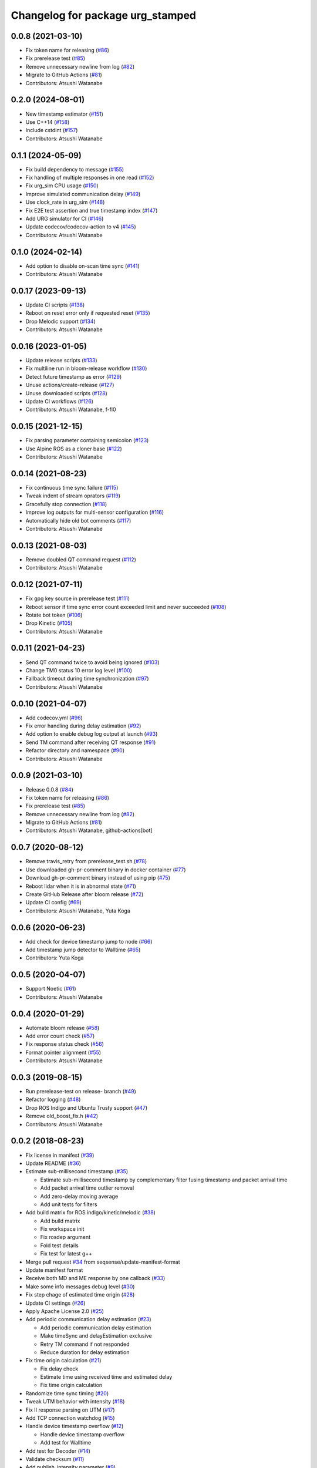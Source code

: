 ^^^^^^^^^^^^^^^^^^^^^^^^^^^^^^^^^
Changelog for package urg_stamped
^^^^^^^^^^^^^^^^^^^^^^^^^^^^^^^^^

0.0.8 (2021-03-10)
------------------
* Fix token name for releasing (`#86 <https://github.com/seqsense/urg_stamped/issues/86>`_)
* Fix prerelease test (`#85 <https://github.com/seqsense/urg_stamped/issues/85>`_)
* Remove unnecessary newline from log (`#82 <https://github.com/seqsense/urg_stamped/issues/82>`_)
* Migrate to GitHub Actions (`#81 <https://github.com/seqsense/urg_stamped/issues/81>`_)
* Contributors: Atsushi Watanabe

0.2.0 (2024-08-01)
------------------
* New timestamp estimator (`#151 <https://github.com/seqsense/urg_stamped/issues/151>`_)
* Use C++14 (`#158 <https://github.com/seqsense/urg_stamped/issues/158>`_)
* Include cstdint (`#157 <https://github.com/seqsense/urg_stamped/issues/157>`_)
* Contributors: Atsushi Watanabe

0.1.1 (2024-05-09)
------------------
* Fix build dependency to message (`#155 <https://github.com/seqsense/urg_stamped/issues/155>`_)
* Fix handling of multiple responses in one read (`#152 <https://github.com/seqsense/urg_stamped/issues/152>`_)
* Fix urg_sim CPU usage (`#150 <https://github.com/seqsense/urg_stamped/issues/150>`_)
* Improve simulated communication delay (`#149 <https://github.com/seqsense/urg_stamped/issues/149>`_)
* Use clock_rate in urg_sim (`#148 <https://github.com/seqsense/urg_stamped/issues/148>`_)
* Fix E2E test assertion and true timestamp index (`#147 <https://github.com/seqsense/urg_stamped/issues/147>`_)
* Add URG simulator for CI (`#146 <https://github.com/seqsense/urg_stamped/issues/146>`_)
* Update codecov/codecov-action to v4 (`#145 <https://github.com/seqsense/urg_stamped/issues/145>`_)
* Contributors: Atsushi Watanabe

0.1.0 (2024-02-14)
------------------
* Add option to disable on-scan time sync (`#141 <https://github.com/seqsense/urg_stamped/issues/141>`_)
* Contributors: Atsushi Watanabe

0.0.17 (2023-09-13)
-------------------
* Update CI scripts (`#138 <https://github.com/seqsense/urg_stamped/issues/138>`_)
* Reboot on reset error only if requested reset (`#135 <https://github.com/seqsense/urg_stamped/issues/135>`_)
* Drop Melodic support (`#134 <https://github.com/seqsense/urg_stamped/issues/134>`_)
* Contributors: Atsushi Watanabe

0.0.16 (2023-01-05)
-------------------
* Update release scripts (`#133 <https://github.com/seqsense/urg_stamped/issues/133>`_)
* Fix multiline run in bloom-release workflow (`#130 <https://github.com/seqsense/urg_stamped/issues/130>`_)
* Detect future timestamp as error (`#129 <https://github.com/seqsense/urg_stamped/issues/129>`_)
* Unuse actions/create-release (`#127 <https://github.com/seqsense/urg_stamped/issues/127>`_)
* Unuse downloaded scripts (`#128 <https://github.com/seqsense/urg_stamped/issues/128>`_)
* Update CI workflows (`#126 <https://github.com/seqsense/urg_stamped/issues/126>`_)
* Contributors: Atsushi Watanabe, f-fl0

0.0.15 (2021-12-15)
-------------------
* Fix parsing parameter containing semicolon (`#123 <https://github.com/seqsense/urg_stamped/issues/123>`_)
* Use Alpine ROS as a cloner base (`#122 <https://github.com/seqsense/urg_stamped/issues/122>`_)
* Contributors: Atsushi Watanabe

0.0.14 (2021-08-23)
-------------------
* Fix continuous time sync failure (`#115 <https://github.com/seqsense/urg_stamped/issues/115>`_)
* Tweak indent of stream oprators (`#119 <https://github.com/seqsense/urg_stamped/issues/119>`_)
* Gracefully stop connection (`#118 <https://github.com/seqsense/urg_stamped/issues/118>`_)
* Improve log outputs for multi-sensor configuration (`#116 <https://github.com/seqsense/urg_stamped/issues/116>`_)
* Automatically hide old bot comments (`#117 <https://github.com/seqsense/urg_stamped/issues/117>`_)
* Contributors: Atsushi Watanabe

0.0.13 (2021-08-03)
-------------------
* Remove doubled QT command request (`#112 <https://github.com/seqsense/urg_stamped/issues/112>`_)
* Contributors: Atsushi Watanabe

0.0.12 (2021-07-11)
-------------------
* Fix gpg key source in prerelease test (`#111 <https://github.com/seqsense/urg_stamped/issues/111>`_)
* Reboot sensor if time sync error count exceeded limit and never succeeded (`#108 <https://github.com/seqsense/urg_stamped/issues/108>`_)
* Rotate bot token (`#106 <https://github.com/seqsense/urg_stamped/issues/106>`_)
* Drop Kinetic (`#105 <https://github.com/seqsense/urg_stamped/issues/105>`_)
* Contributors: Atsushi Watanabe

0.0.11 (2021-04-23)
-------------------
* Send QT command twice to avoid being ignored (`#103 <https://github.com/seqsense/urg_stamped/issues/103>`_)
* Change TM0 status 10 error log level (`#100 <https://github.com/seqsense/urg_stamped/issues/100>`_)
* Fallback timeout during time synchronization (`#97 <https://github.com/seqsense/urg_stamped/issues/97>`_)
* Contributors: Atsushi Watanabe

0.0.10 (2021-04-07)
-------------------
* Add codecov.yml (`#96 <https://github.com/seqsense/urg_stamped/issues/96>`_)
* Fix error handling during delay estimation (`#92 <https://github.com/seqsense/urg_stamped/issues/92>`_)
* Add option to enable debug log output at launch (`#93 <https://github.com/seqsense/urg_stamped/issues/93>`_)
* Send TM command after receiving QT response (`#91 <https://github.com/seqsense/urg_stamped/issues/91>`_)
* Refactor directory and namespace (`#90 <https://github.com/seqsense/urg_stamped/issues/90>`_)
* Contributors: Atsushi Watanabe

0.0.9 (2021-03-10)
------------------
* Release 0.0.8 (`#84 <https://github.com/seqsense/urg_stamped/issues/84>`_)
* Fix token name for releasing (`#86 <https://github.com/seqsense/urg_stamped/issues/86>`_)
* Fix prerelease test (`#85 <https://github.com/seqsense/urg_stamped/issues/85>`_)
* Remove unnecessary newline from log (`#82 <https://github.com/seqsense/urg_stamped/issues/82>`_)
* Migrate to GitHub Actions (`#81 <https://github.com/seqsense/urg_stamped/issues/81>`_)
* Contributors: Atsushi Watanabe, github-actions[bot]

0.0.7 (2020-08-12)
------------------
* Remove travis_retry from prerelease_test.sh (`#78 <https://github.com/seqsense/urg_stamped/issues/78>`_)
* Use downloaded gh-pr-comment binary in docker container (`#77 <https://github.com/seqsense/urg_stamped/issues/77>`_)
* Download gh-pr-comment binary instead of using pip (`#75 <https://github.com/seqsense/urg_stamped/issues/75>`_)
* Reboot lidar when it is in abnormal state (`#71 <https://github.com/seqsense/urg_stamped/issues/71>`_)
* Create GitHub Release after bloom release (`#72 <https://github.com/seqsense/urg_stamped/issues/72>`_)
* Update CI config (`#69 <https://github.com/seqsense/urg_stamped/issues/69>`_)
* Contributors: Atsushi Watanabe, Yuta Koga

0.0.6 (2020-06-23)
------------------
* Add check for device timestamp jump to node (`#66 <https://github.com/seqsense/urg_stamped/issues/66>`_)
* Add timestamp jump detector to Walltime (`#65 <https://github.com/seqsense/urg_stamped/issues/65>`_)
* Contributors: Yuta Koga

0.0.5 (2020-04-07)
------------------
* Support Noetic (`#61 <https://github.com/seqsense/urg_stamped/issues/61>`_)
* Contributors: Atsushi Watanabe

0.0.4 (2020-01-29)
------------------
* Automate bloom release (`#58 <https://github.com/seqsense/urg_stamped/issues/58>`_)
* Add error count check (`#57 <https://github.com/seqsense/urg_stamped/issues/57>`_)
* Fix response status check (`#56 <https://github.com/seqsense/urg_stamped/issues/56>`_)
* Format pointer alignment (`#55 <https://github.com/seqsense/urg_stamped/issues/55>`_)
* Contributors: Atsushi Watanabe

0.0.3 (2019-08-15)
------------------
* Run prerelease-test on release- branch (`#49 <https://github.com/seqsense/urg_stamped/issues/49>`_)
* Refactor logging (`#48 <https://github.com/seqsense/urg_stamped/issues/48>`_)
* Drop ROS Indigo and Ubuntu Trusty support (`#47 <https://github.com/seqsense/urg_stamped/issues/47>`_)
* Remove old_boost_fix.h (`#42 <https://github.com/seqsense/urg_stamped/issues/42>`_)
* Contributors: Atsushi Watanabe

0.0.2 (2018-08-23)
------------------
* Fix license in manifest (`#39 <https://github.com/seqsense/urg_stamped/issues/39>`_)
* Update README (`#36 <https://github.com/seqsense/urg_stamped/issues/36>`_)
* Estimate sub-millisecond timestamp (`#35 <https://github.com/seqsense/urg_stamped/issues/35>`_)

  * Estimate sub-millisecond timestamp by complementary filter fusing timestamp and packet arrival time
  * Add packet arrival time outlier removal
  * Add zero-delay moving average
  * Add unit tests for filters

* Add build matrix for ROS indigo/kinetic/melodic (`#38 <https://github.com/seqsense/urg_stamped/issues/38>`_)

  * Add build matrix
  * Fix workspace init
  * Fix rosdep argument
  * Fold test details
  * Fix test for latest g++

* Merge pull request `#34 <https://github.com/seqsense/urg_stamped/issues/34>`_ from seqsense/update-manifest-format
* Update manifest format
* Receive both MD and ME response by one callback (`#33 <https://github.com/seqsense/urg_stamped/issues/33>`_)
* Make some info messages debug level (`#30 <https://github.com/seqsense/urg_stamped/issues/30>`_)
* Fix step chage of estimated time origin (`#28 <https://github.com/seqsense/urg_stamped/issues/28>`_)
* Update CI settings (`#26 <https://github.com/seqsense/urg_stamped/issues/26>`_)
* Apply Apache License 2.0 (`#25 <https://github.com/seqsense/urg_stamped/issues/25>`_)
* Add periodic communication delay estimation (`#23 <https://github.com/seqsense/urg_stamped/issues/23>`_)

  * Add periodic communication delay estimation
  * Make timeSync and delayEstimation exclusive
  * Retry TM command if not responded
  * Reduce duration for delay estimation

* Fix time origin calculation (`#21 <https://github.com/seqsense/urg_stamped/issues/21>`_)

  * Fix delay check
  * Estimate time using received time and estimated delay
  * Fix time origin calculation

* Randomize time sync timing (`#20 <https://github.com/seqsense/urg_stamped/issues/20>`_)
* Tweak UTM behavior with intensity (`#18 <https://github.com/seqsense/urg_stamped/issues/18>`_)
* Fix II response parsing on UTM (`#17 <https://github.com/seqsense/urg_stamped/issues/17>`_)
* Add TCP connection watchdog (`#15 <https://github.com/seqsense/urg_stamped/issues/15>`_)
* Handle device timestamp overflow (`#12 <https://github.com/seqsense/urg_stamped/issues/12>`_)

  * Handle device timestamp overflow
  * Add test for Walltime

* Add test for Decoder (`#14 <https://github.com/seqsense/urg_stamped/issues/14>`_)
* Validate checksum (`#11 <https://github.com/seqsense/urg_stamped/issues/11>`_)
* Add publish_intensity parameter (`#9 <https://github.com/seqsense/urg_stamped/issues/9>`_)
* Fix clock gain estimation (`#7 <https://github.com/seqsense/urg_stamped/issues/7>`_)

  * Rely on sinle clock gain estimation

* Make debug outputs detailed (`#6 <https://github.com/seqsense/urg_stamped/issues/6>`_)
* Add CI (`#4 <https://github.com/seqsense/urg_stamped/issues/4>`_)

  * Add CI
  * Fix lint errors

* Estimate device clock gain (`#3 <https://github.com/seqsense/urg_stamped/issues/3>`_)
* Increase outlier removal thresholds
* Fix message header
* Fix boost placeholder namespace
* Calculate timestamp in system time
* Use urg_node compatible parameter names
* Change path and namespace to scip2
* Add communication delay estimation
* Output LaserScan messages
* Add stream data processors
* Add parameter response processors
* Add base protocol layer
* Add TCP connection layer
* Contributors: Atsushi Watanabe, So Jomura, jojo43
